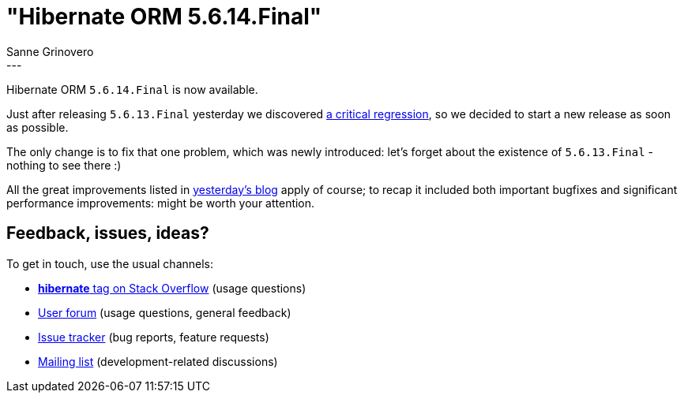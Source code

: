 = "Hibernate ORM {released-version}"
Sanne Grinovero
:awestruct-tags: [ "Hibernate ORM", "Releases" ]
:awestruct-layout: blog-post
:released-version: 5.6.14.Final
---

Hibernate ORM `5.6.14.Final` is now available.

Just after releasing `5.6.13.Final` yesterday we discovered https://hibernate.atlassian.net/browse/HHH-15662[a critical regression], so
we decided to start a new release as soon as possible.

The only change is to fix that one problem, which was newly introduced: let's forget about the existence of `5.6.13.Final` - nothing to see there :)

All the great improvements listed in https://in.relation.to/2022/11/03/hibernate-orm-5613/[yesterday's blog] apply of course; to recap
it included both important bugfixes and significant performance improvements: might be worth your attention.


== Feedback, issues, ideas?

To get in touch, use the usual channels:

* https://stackoverflow.com/questions/tagged/hibernate[**hibernate** tag on Stack Overflow] (usage questions)
* https://discourse.hibernate.org/c/hibernate-orm[User forum] (usage questions, general feedback)
* https://hibernate.atlassian.net/browse/HHH[Issue tracker] (bug reports, feature requests)
* http://lists.jboss.org/pipermail/hibernate-dev/[Mailing list] (development-related discussions)

